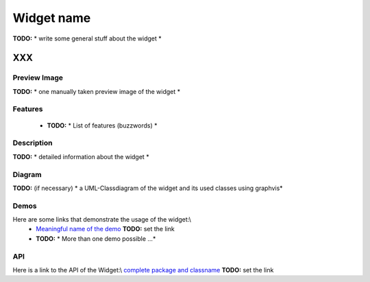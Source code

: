 .. _pages/widget/template#widget_name:

Widget name
***********
**TODO:** * write some general stuff about the widget *

XXX
===

.. _pages/widget/template#preview_image:

Preview Image
-------------
**TODO:** * one manually taken preview image of the widget *

.. _pages/widget/template#features:

Features
--------
  * **TODO:** * List of features (buzzwords) *

.. _pages/widget/template#description:

Description
-----------
**TODO:** *  detailed information about the widget *

.. _pages/widget/template#diagram:

Diagram
-------
**TODO:** (if necessary) * a UML-Classdiagram of the widget and its used classes using graphvis*

.. _pages/widget/template#demos:

Demos
-----
Here are some links that demonstrate the usage of the widget:\\
  * `Meaningful name of the demo <http://demo.qooxdoo.org/1.2.x/demobrowser/index.html#>`_ **TODO:** set the link
  * **TODO:** * More than one demo possible ...*

.. _pages/widget/template#api:

API
---
Here is a link to the API of the Widget:\\
`complete package and classname <http://demo.qooxdoo.org/1.2.x/apiviewer/index.html#>`_ **TODO:** set the link

